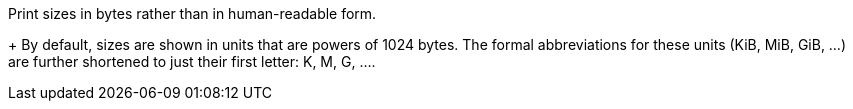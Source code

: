Print sizes in bytes rather than in human-readable form.
+
By default, sizes are shown in units that are powers of 1024 bytes.
The formal abbreviations for these units (KiB, MiB, GiB, ...) are
further shortened to just their first letter: K, M, G, ....
